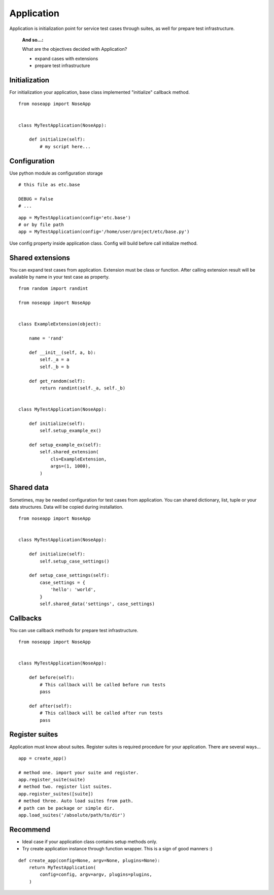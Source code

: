 ===========
Application
===========

Application is initialization point for service test cases through suites, as well for prepare test infrastructure.

 :And so...:

 What are the objectives decided with Application?

 * expand cases with extensions
 * prepare test infrastructure


Initialization
--------------

For initialization your application, base class implemented "initialize" callback method.

::

    from noseapp import NoseApp


    class MyTestApplication(NoseApp):

        def initialize(self):
            # my script here...


Configuration
-------------

Use python module as configuration storage

::

    # this file as etc.base

    DEBUG = False
    # ...


::

    app = MyTestApplication(config='etc.base')
    # or by file path
    app = MyTestApplication(config='/home/user/project/etc/base.py')

Use config property inside application class. Config will build before call initialize method.


Shared extensions
-----------------

You can expand test cases from application. Extension must be class or function. After calling extension result will be
available by name in your test case as property.

::

    from random import randint

    from noseapp import NoseApp


    class ExampleExtension(object):

        name = 'rand'

        def __init__(self, a, b):
            self._a = a
            self._b = b

        def get_random(self):
            return randint(self._a, self._b)


    class MyTestApplication(NoseApp):

        def initialize(self):
            self.setup_example_ex()

        def setup_example_ex(self):
            self.shared_extension(
                cls=ExampleExtension,
                args=(1, 1000),
            )


Shared data
-----------

Sometimes, may be needed configuration for test cases from application. You can shared dictionary, list, tuple
or your data structures. Data will be copied during installation.

::

    from noseapp import NoseApp


    class MyTestApplication(NoseApp):

        def initialize(self):
            self.setup_case_settings()

        def setup_case_settings(self):
            case_settings = {
                'hello': 'world',
            }
            self.shared_data('settings', case_settings)


Callbacks
---------

You can use callback methods for prepare test infrastructure.

::

    from noseapp import NoseApp


    class MyTestApplication(NoseApp):

        def before(self):
            # This callback will be called before run tests
            pass

        def after(self):
            # This callback will be called after run tests
            pass


Register suites
---------------

Application must know about suites. Register suites is required procedure for your application.
There are several ways...

::

    app = create_app()

    # method one. import your suite and register.
    app.register_suite(suite)
    # method two. register list suites.
    app.register_suites([suite])
    # method three. Auto load suites from path.
    # path can be package or simple dir.
    app.load_suites('/absolute/path/to/dir')


Recommend
---------

* Ideal case if your application class contains setup methods only.
* Try create application instance through function wrapper. This is a sign of good manners :)

::

    def create_app(config=None, argv=None, plugins=None):
        return MyTestApplication(
            config=config, argv=argv, plugins=plugins,
        )
